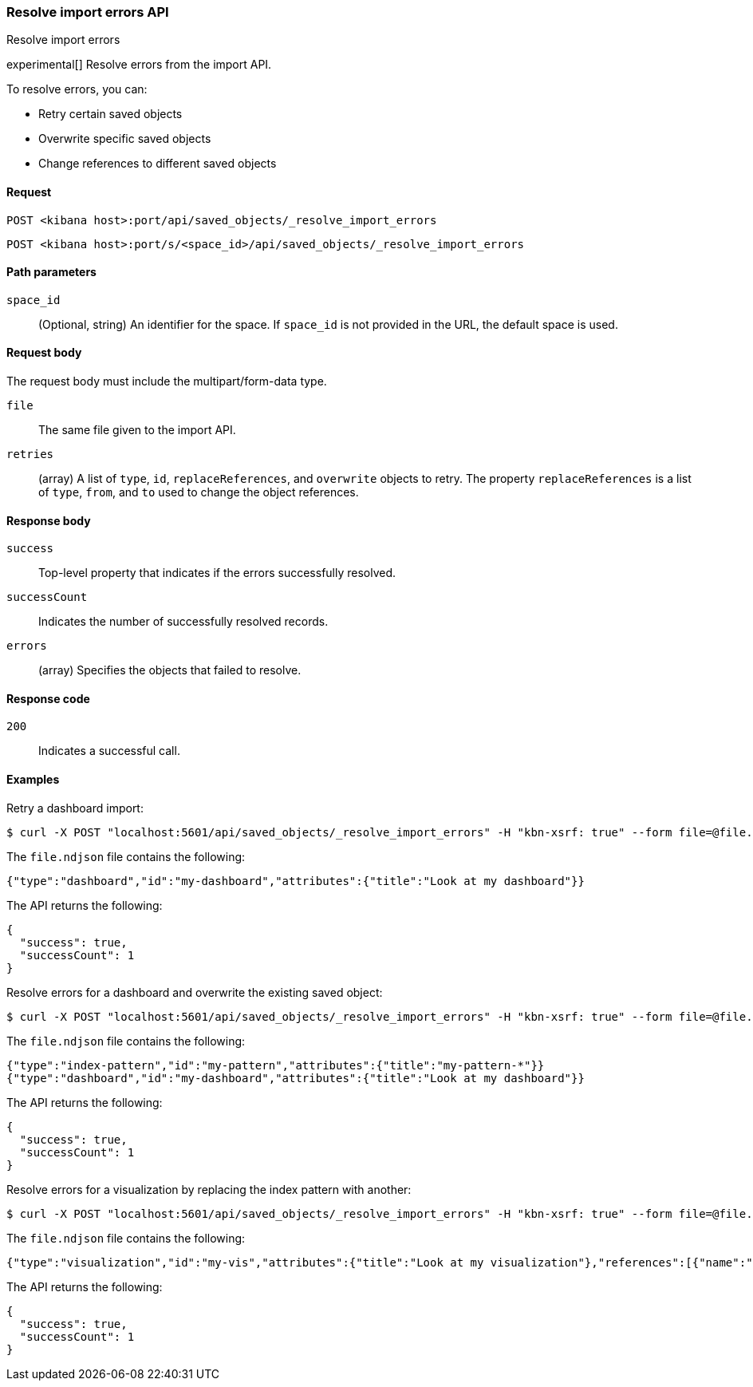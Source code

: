 [[saved-objects-api-resolve-import-errors]]
=== Resolve import errors API
++++
<titleabbrev>Resolve import errors</titleabbrev>
++++

experimental[] Resolve errors from the import API.

To resolve errors, you can:

* Retry certain saved objects

* Overwrite specific saved objects

* Change references to different saved objects

[[saved-objects-api-resolve-import-errors-request]]
==== Request

`POST <kibana host>:port/api/saved_objects/_resolve_import_errors`

`POST <kibana host>:port/s/<space_id>/api/saved_objects/_resolve_import_errors`

[[saved-objects-api-resolve-import-errors-path-params]]
==== Path parameters

`space_id`::
  (Optional, string) An identifier for the space. If `space_id` is not provided in the URL, the default space is used.

[[saved-objects-api-resolve-import-errors-request-body]]
==== Request body

The request body must include the multipart/form-data type.

`file`::
  The same file given to the import API.

`retries`::
  (array) A list of `type`, `id`, `replaceReferences`, and `overwrite` objects to retry. The property `replaceReferences` is a list of `type`, `from`, and `to` used to change the object references.

[[saved-objects-api-resolve-import-errors-response-body]]
==== Response body

`success`::
  Top-level property that indicates if the errors successfully resolved.

`successCount`::
  Indicates the number of successfully resolved records.

`errors`::
  (array) Specifies the objects that failed to resolve.

[[saved-objects-api-resolve-import-errors-codes]]
==== Response code

`200`::
    Indicates a successful call.

[[saved-objects-api-resolve-import-errors-example]]
==== Examples

Retry a dashboard import:

[source,js]
--------------------------------------------------
$ curl -X POST "localhost:5601/api/saved_objects/_resolve_import_errors" -H "kbn-xsrf: true" --form file=@file.ndjson --form retries='[{"type":"dashboard","id":"my-dashboard"}]'
--------------------------------------------------
// KIBANA

The `file.ndjson` file contains the following:

[source,js]
--------------------------------------------------
{"type":"dashboard","id":"my-dashboard","attributes":{"title":"Look at my dashboard"}}
--------------------------------------------------

The API returns the following:

[source,js]
--------------------------------------------------
{
  "success": true,
  "successCount": 1
}
--------------------------------------------------

Resolve errors for a dashboard and overwrite the existing saved object:

[source,js]
--------------------------------------------------
$ curl -X POST "localhost:5601/api/saved_objects/_resolve_import_errors" -H "kbn-xsrf: true" --form file=@file.ndjson --form retries='[{"type":"dashboard","id":"my-dashboard","overwrite":true}]'
--------------------------------------------------
// KIBANA

The `file.ndjson` file contains the following:

[source,js]
--------------------------------------------------
{"type":"index-pattern","id":"my-pattern","attributes":{"title":"my-pattern-*"}}
{"type":"dashboard","id":"my-dashboard","attributes":{"title":"Look at my dashboard"}}
--------------------------------------------------

The API returns the following:

[source,js]
--------------------------------------------------
{
  "success": true,
  "successCount": 1
}
--------------------------------------------------

Resolve errors for a visualization by replacing the index pattern with another:

[source,js]
--------------------------------------------------
$ curl -X POST "localhost:5601/api/saved_objects/_resolve_import_errors" -H "kbn-xsrf: true" --form file=@file.ndjson --form retries='[{"type":"visualization","id":"my-vis","replaceReferences":[{"type":"index-pattern","from":"missing","to":"existing"}]}]'
--------------------------------------------------
// KIBANA

The `file.ndjson` file contains the following:

[source,js]
--------------------------------------------------
{"type":"visualization","id":"my-vis","attributes":{"title":"Look at my visualization"},"references":[{"name":"ref_0","type":"index-pattern","id":"missing"}]}
--------------------------------------------------

The API returns the following:

[source,js]
--------------------------------------------------
{
  "success": true,
  "successCount": 1
}
--------------------------------------------------
